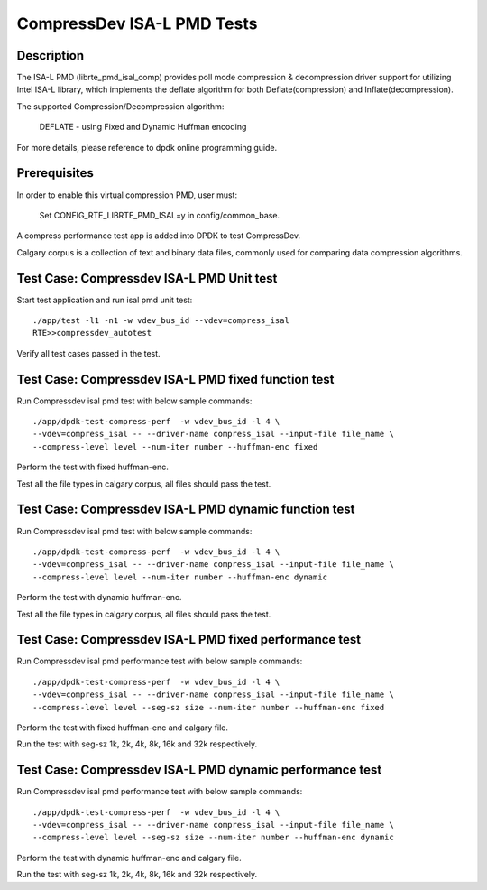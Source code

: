 .. Copyright (c) <2019>, Intel Corporation
   All rights reserved.

   Redistribution and use in source and binary forms, with or without
   modification, are permitted provided that the following conditions
   are met:

   - Redistributions of source code must retain the above copyright
     notice, this list of conditions and the following disclaimer.

   - Redistributions in binary form must reproduce the above copyright
     notice, this list of conditions and the following disclaimer in
     the documentation and/or other materials provided with the
     distribution.

   - Neither the name of Intel Corporation nor the names of its
     contributors may be used to endorse or promote products derived
     from this software without specific prior written permission.

   THIS SOFTWARE IS PROVIDED BY THE COPYRIGHT HOLDERS AND CONTRIBUTORS
   "AS IS" AND ANY EXPRESS OR IMPLIED WARRANTIES, INCLUDING, BUT NOT
   LIMITED TO, THE IMPLIED WARRANTIES OF MERCHANTABILITY AND FITNESS
   FOR A PARTICULAR PURPOSE ARE DISCLAIMED. IN NO EVENT SHALL THE
   COPYRIGHT OWNER OR CONTRIBUTORS BE LIABLE FOR ANY DIRECT, INDIRECT,
   INCIDENTAL, SPECIAL, EXEMPLARY, OR CONSEQUENTIAL DAMAGES
   (INCLUDING, BUT NOT LIMITED TO, PROCUREMENT OF SUBSTITUTE GOODS OR
   SERVICES; LOSS OF USE, DATA, OR PROFITS; OR BUSINESS INTERRUPTION)
   HOWEVER CAUSED AND ON ANY THEORY OF LIABILITY, WHETHER IN CONTRACT,
   STRICT LIABILITY, OR TORT (INCLUDING NEGLIGENCE OR OTHERWISE)
   ARISING IN ANY WAY OUT OF THE USE OF THIS SOFTWARE, EVEN IF ADVISED
   OF THE POSSIBILITY OF SUCH DAMAGE.

=============================
CompressDev ISA-L PMD Tests
=============================

Description
-------------------
The ISA-L PMD (librte_pmd_isal_comp) provides poll mode compression &
decompression driver support for utilizing Intel ISA-L library, which implements
the deflate algorithm for both Deflate(compression) and Inflate(decompression).

The supported Compression/Decompression algorithm:

    DEFLATE - using Fixed and Dynamic Huffman encoding

For more details, please reference to dpdk online programming guide.

Prerequisites
----------------------
In order to enable this virtual compression PMD, user must:

    Set CONFIG_RTE_LIBRTE_PMD_ISAL=y in config/common_base.

A compress performance test app is added into DPDK to test CompressDev.

Calgary corpus is a collection of text and binary data files, commonly used
for comparing data compression algorithms.

Test Case: Compressdev ISA-L PMD Unit test
----------------------------------------------------------------
Start test application and run isal pmd unit test::

    ./app/test -l1 -n1 -w vdev_bus_id --vdev=compress_isal
    RTE>>compressdev_autotest

Verify all test cases passed in the test.

Test Case: Compressdev ISA-L PMD fixed function test
---------------------------------------------------------
Run Compressdev isal pmd test with below sample commands::

    ./app/dpdk-test-compress-perf  -w vdev_bus_id -l 4 \
    --vdev=compress_isal -- --driver-name compress_isal --input-file file_name \
    --compress-level level --num-iter number --huffman-enc fixed

Perform the test with fixed huffman-enc.

Test all the file types in calgary corpus, all files should pass the test.

Test Case: Compressdev ISA-L PMD dynamic function test
---------------------------------------------------------
Run Compressdev isal pmd test with below sample commands::

    ./app/dpdk-test-compress-perf  -w vdev_bus_id -l 4 \
    --vdev=compress_isal -- --driver-name compress_isal --input-file file_name \
    --compress-level level --num-iter number --huffman-enc dynamic

Perform the test with dynamic huffman-enc.

Test all the file types in calgary corpus, all files should pass the test.

Test Case: Compressdev ISA-L PMD fixed performance test
-----------------------------------------------------------
Run Compressdev isal pmd performance test with below sample commands::

    ./app/dpdk-test-compress-perf  -w vdev_bus_id -l 4 \
    --vdev=compress_isal -- --driver-name compress_isal --input-file file_name \
    --compress-level level --seg-sz size --num-iter number --huffman-enc fixed

Perform the test with fixed huffman-enc and calgary file.

Run the test with seg-sz 1k, 2k, 4k, 8k, 16k and 32k respectively.

Test Case: Compressdev ISA-L PMD dynamic performance test
----------------------------------------------------------------
Run Compressdev isal pmd performance test with below sample commands::

    ./app/dpdk-test-compress-perf  -w vdev_bus_id -l 4 \
    --vdev=compress_isal -- --driver-name compress_isal --input-file file_name \
    --compress-level level --seg-sz size --num-iter number --huffman-enc dynamic

Perform the test with dynamic huffman-enc and calgary file.

Run the test with seg-sz 1k, 2k, 4k, 8k, 16k and 32k respectively.
